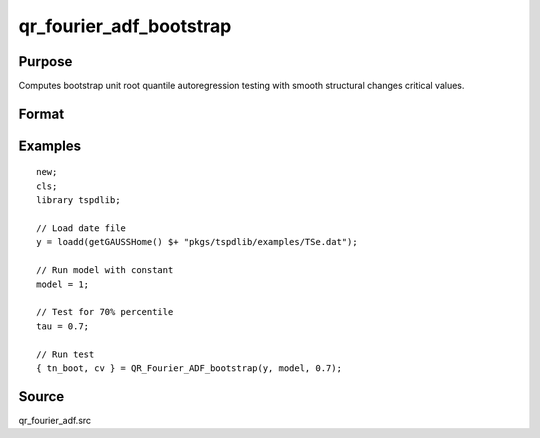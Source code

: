 
qr_fourier_adf_bootstrap
==============================================

Purpose
----------------

Computes bootstrap unit root quantile autoregression testing with smooth structural changes critical values.

Format
----------------
.. function:: { test_boot, cv }  = QR_Fourier_ADF_bootstrap(y, model, tau [, p, k, _Nboot])
    :noindexentry:

    :param y: Time series data to be tested.
    :type y: Nx1 matrix

    :param model: Model to be implemented.

        =========== ====================
        1           Constant.
        2           Constant and trend.
        =========== ====================

    :type model: Scalar

    :param tau: The quantile (0.1,...,1)
    :type tau: Scalar

    :param p: Optional, the number of lags used for :math:`\Delta y`. Default = 8.
    :type p: Scalar

    :param k: Optional, the Fourier frequency. Default = 3.
    :type k: Scalar

    :param _Nboot: Optional, number of iterations. Default = 1000.
    :type _NBoot: Scalar
        
    :return test_boot:  Bootstrapped ADF test statistic with smooth structural change for the given quantile.
    :rtype test_boot: Vector
        
    :return cv:  1, 5, and 10 percent bootstrap critical values for the ADF test statistic with smooth structural change.
    :rtype cv: Vector

Examples
--------

::

  new;
  cls;
  library tspdlib;

  // Load date file
  y = loadd(getGAUSSHome() $+ "pkgs/tspdlib/examples/TSe.dat");

  // Run model with constant
  model = 1;

  // Test for 70% percentile
  tau = 0.7;

  // Run test
  { tn_boot, cv } = QR_Fourier_ADF_bootstrap(y, model, 0.7);

Source
------

qr_fourier_adf.src

.. seealso:: Functions :func:`qr_ADF`, :func:`qr_fourier_adf`, :func:`adf_1break`, :func:`adf_2breaks`
